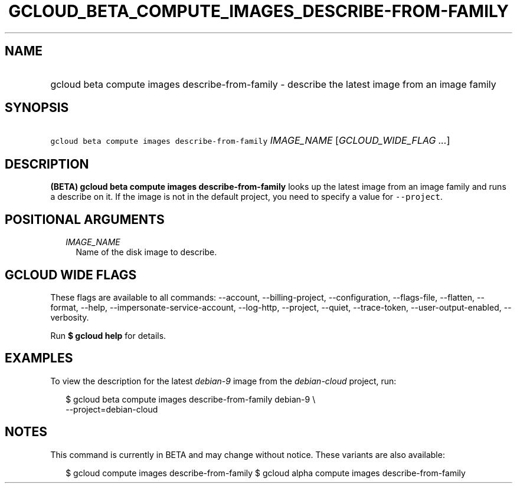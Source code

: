 
.TH "GCLOUD_BETA_COMPUTE_IMAGES_DESCRIBE\-FROM\-FAMILY" 1



.SH "NAME"
.HP
gcloud beta compute images describe\-from\-family \- describe the latest image from an image family



.SH "SYNOPSIS"
.HP
\f5gcloud beta compute images describe\-from\-family\fR \fIIMAGE_NAME\fR [\fIGCLOUD_WIDE_FLAG\ ...\fR]



.SH "DESCRIPTION"

\fB(BETA)\fR \fBgcloud beta compute images describe\-from\-family\fR looks up
the latest image from an image family and runs a describe on it. If the image is
not in the default project, you need to specify a value for \f5\-\-project\fR.



.SH "POSITIONAL ARGUMENTS"

.RS 2m
.TP 2m
\fIIMAGE_NAME\fR
Name of the disk image to describe.


.RE
.sp

.SH "GCLOUD WIDE FLAGS"

These flags are available to all commands: \-\-account, \-\-billing\-project,
\-\-configuration, \-\-flags\-file, \-\-flatten, \-\-format, \-\-help,
\-\-impersonate\-service\-account, \-\-log\-http, \-\-project, \-\-quiet,
\-\-trace\-token, \-\-user\-output\-enabled, \-\-verbosity.

Run \fB$ gcloud help\fR for details.



.SH "EXAMPLES"

To view the description for the latest \f5\fIdebian\-9\fR\fR image from the
\f5\fIdebian\-cloud\fR\fR project, run:

.RS 2m
$ gcloud beta compute images describe\-from\-family debian\-9 \e
    \-\-project=debian\-cloud
.RE



.SH "NOTES"

This command is currently in BETA and may change without notice. These variants
are also available:

.RS 2m
$ gcloud compute images describe\-from\-family
$ gcloud alpha compute images describe\-from\-family
.RE

